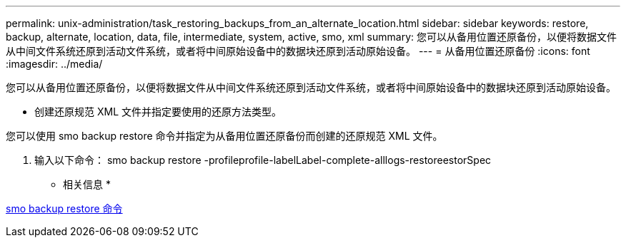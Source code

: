 ---
permalink: unix-administration/task_restoring_backups_from_an_alternate_location.html 
sidebar: sidebar 
keywords: restore, backup, alternate, location, data, file, intermediate, system, active, smo, xml 
summary: 您可以从备用位置还原备份，以便将数据文件从中间文件系统还原到活动文件系统，或者将中间原始设备中的数据块还原到活动原始设备。 
---
= 从备用位置还原备份
:icons: font
:imagesdir: ../media/


[role="lead"]
您可以从备用位置还原备份，以便将数据文件从中间文件系统还原到活动文件系统，或者将中间原始设备中的数据块还原到活动原始设备。

* 创建还原规范 XML 文件并指定要使用的还原方法类型。


您可以使用 smo backup restore 命令并指定为从备用位置还原备份而创建的还原规范 XML 文件。

. 输入以下命令： smo backup restore -profileprofile-labelLabel-complete-alllogs-restoreestorSpec


* 相关信息 *

xref:reference_the_smosmsapbackup_restore_command.adoc[smo backup restore 命令]

